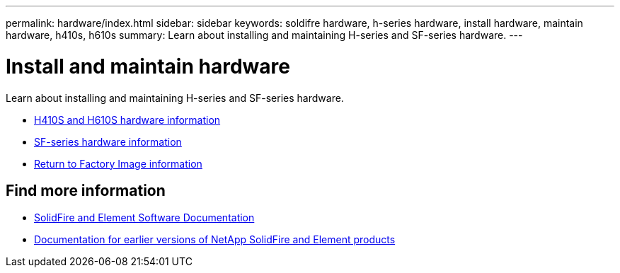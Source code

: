 ---
permalink: hardware/index.html
sidebar: sidebar
keywords: soldifre hardware, h-series hardware, install hardware, maintain hardware, h410s, h610s
summary: Learn about installing and maintaining H-series and SF-series hardware.
---

= Install and maintain hardware
:icons: font
:imagesdir: ../media/

[.lead]
Learn about installing and maintaining H-series and SF-series hardware.

* xref:concept_h410s_h610s_info.adoc[H410S and H610S hardware information]
* xref:concept_sfseries_info.adoc[SF-series hardware information]
* xref:concept_rtfi_configure.html[Return to Factory Image information]

== Find more information
* https://docs.netapp.com/us-en/element-software/index.html[SolidFire and Element Software Documentation]
* https://docs.netapp.com/sfe-122/topic/com.netapp.ndc.sfe-vers/GUID-B1944B0E-B335-4E0B-B9F1-E960BF32AE56.html[Documentation for earlier versions of NetApp SolidFire and Element products^]
